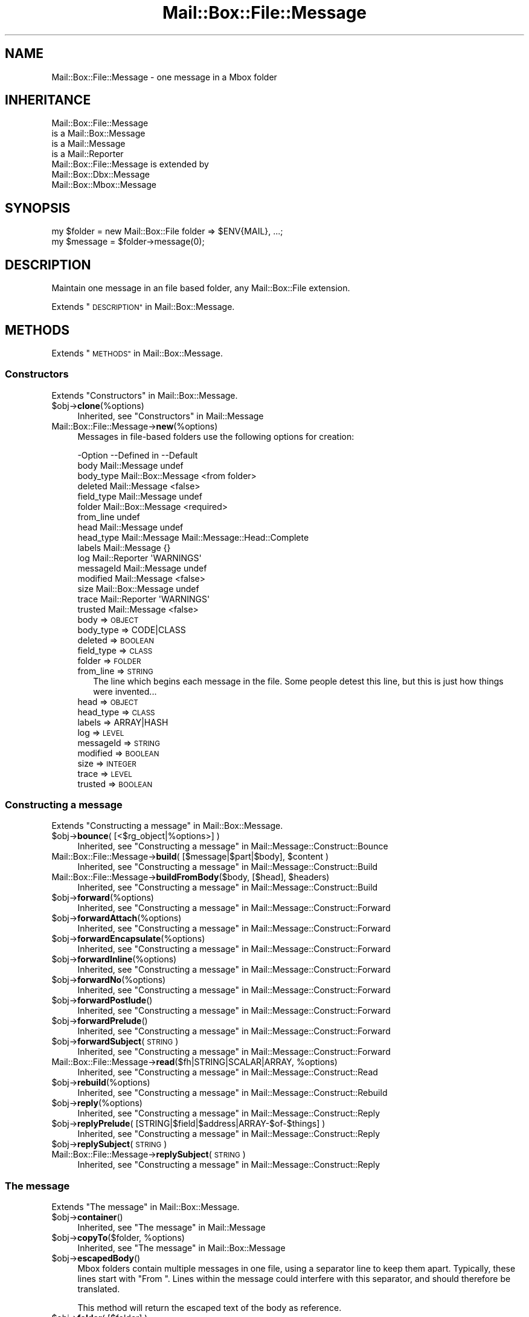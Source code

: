.\" Automatically generated by Pod::Man 4.14 (Pod::Simple 3.40)
.\"
.\" Standard preamble:
.\" ========================================================================
.de Sp \" Vertical space (when we can't use .PP)
.if t .sp .5v
.if n .sp
..
.de Vb \" Begin verbatim text
.ft CW
.nf
.ne \\$1
..
.de Ve \" End verbatim text
.ft R
.fi
..
.\" Set up some character translations and predefined strings.  \*(-- will
.\" give an unbreakable dash, \*(PI will give pi, \*(L" will give a left
.\" double quote, and \*(R" will give a right double quote.  \*(C+ will
.\" give a nicer C++.  Capital omega is used to do unbreakable dashes and
.\" therefore won't be available.  \*(C` and \*(C' expand to `' in nroff,
.\" nothing in troff, for use with C<>.
.tr \(*W-
.ds C+ C\v'-.1v'\h'-1p'\s-2+\h'-1p'+\s0\v'.1v'\h'-1p'
.ie n \{\
.    ds -- \(*W-
.    ds PI pi
.    if (\n(.H=4u)&(1m=24u) .ds -- \(*W\h'-12u'\(*W\h'-12u'-\" diablo 10 pitch
.    if (\n(.H=4u)&(1m=20u) .ds -- \(*W\h'-12u'\(*W\h'-8u'-\"  diablo 12 pitch
.    ds L" ""
.    ds R" ""
.    ds C` ""
.    ds C' ""
'br\}
.el\{\
.    ds -- \|\(em\|
.    ds PI \(*p
.    ds L" ``
.    ds R" ''
.    ds C`
.    ds C'
'br\}
.\"
.\" Escape single quotes in literal strings from groff's Unicode transform.
.ie \n(.g .ds Aq \(aq
.el       .ds Aq '
.\"
.\" If the F register is >0, we'll generate index entries on stderr for
.\" titles (.TH), headers (.SH), subsections (.SS), items (.Ip), and index
.\" entries marked with X<> in POD.  Of course, you'll have to process the
.\" output yourself in some meaningful fashion.
.\"
.\" Avoid warning from groff about undefined register 'F'.
.de IX
..
.nr rF 0
.if \n(.g .if rF .nr rF 1
.if (\n(rF:(\n(.g==0)) \{\
.    if \nF \{\
.        de IX
.        tm Index:\\$1\t\\n%\t"\\$2"
..
.        if !\nF==2 \{\
.            nr % 0
.            nr F 2
.        \}
.    \}
.\}
.rr rF
.\" ========================================================================
.\"
.IX Title "Mail::Box::File::Message 3"
.TH Mail::Box::File::Message 3 "2019-10-04" "perl v5.32.0" "User Contributed Perl Documentation"
.\" For nroff, turn off justification.  Always turn off hyphenation; it makes
.\" way too many mistakes in technical documents.
.if n .ad l
.nh
.SH "NAME"
Mail::Box::File::Message \- one message in a Mbox folder
.SH "INHERITANCE"
.IX Header "INHERITANCE"
.Vb 4
\& Mail::Box::File::Message
\&   is a Mail::Box::Message
\&   is a Mail::Message
\&   is a Mail::Reporter
\&
\& Mail::Box::File::Message is extended by
\&   Mail::Box::Dbx::Message
\&   Mail::Box::Mbox::Message
.Ve
.SH "SYNOPSIS"
.IX Header "SYNOPSIS"
.Vb 2
\& my $folder  = new Mail::Box::File folder => $ENV{MAIL}, ...;
\& my $message = $folder\->message(0);
.Ve
.SH "DESCRIPTION"
.IX Header "DESCRIPTION"
Maintain one message in an file based folder, any Mail::Box::File
extension.
.PP
Extends \*(L"\s-1DESCRIPTION\*(R"\s0 in Mail::Box::Message.
.SH "METHODS"
.IX Header "METHODS"
Extends \*(L"\s-1METHODS\*(R"\s0 in Mail::Box::Message.
.SS "Constructors"
.IX Subsection "Constructors"
Extends \*(L"Constructors\*(R" in Mail::Box::Message.
.ie n .IP "$obj\->\fBclone\fR(%options)" 4
.el .IP "\f(CW$obj\fR\->\fBclone\fR(%options)" 4
.IX Item "$obj->clone(%options)"
Inherited, see \*(L"Constructors\*(R" in Mail::Message
.IP "Mail::Box::File::Message\->\fBnew\fR(%options)" 4
.IX Item "Mail::Box::File::Message->new(%options)"
Messages in file-based folders use the following options for creation:
.Sp
.Vb 10
\& \-Option    \-\-Defined in        \-\-Default
\&  body        Mail::Message       undef
\&  body_type   Mail::Box::Message  <from folder>
\&  deleted     Mail::Message       <false>
\&  field_type  Mail::Message       undef
\&  folder      Mail::Box::Message  <required>
\&  from_line                       undef
\&  head        Mail::Message       undef
\&  head_type   Mail::Message       Mail::Message::Head::Complete
\&  labels      Mail::Message       {}
\&  log         Mail::Reporter      \*(AqWARNINGS\*(Aq
\&  messageId   Mail::Message       undef
\&  modified    Mail::Message       <false>
\&  size        Mail::Box::Message  undef
\&  trace       Mail::Reporter      \*(AqWARNINGS\*(Aq
\&  trusted     Mail::Message       <false>
.Ve
.RS 4
.IP "body => \s-1OBJECT\s0" 2
.IX Item "body => OBJECT"
.PD 0
.IP "body_type => CODE|CLASS" 2
.IX Item "body_type => CODE|CLASS"
.IP "deleted => \s-1BOOLEAN\s0" 2
.IX Item "deleted => BOOLEAN"
.IP "field_type => \s-1CLASS\s0" 2
.IX Item "field_type => CLASS"
.IP "folder => \s-1FOLDER\s0" 2
.IX Item "folder => FOLDER"
.IP "from_line => \s-1STRING\s0" 2
.IX Item "from_line => STRING"
.PD
The line which begins each message in the file. Some people detest
this line, but this is just how things were invented...
.IP "head => \s-1OBJECT\s0" 2
.IX Item "head => OBJECT"
.PD 0
.IP "head_type => \s-1CLASS\s0" 2
.IX Item "head_type => CLASS"
.IP "labels => ARRAY|HASH" 2
.IX Item "labels => ARRAY|HASH"
.IP "log => \s-1LEVEL\s0" 2
.IX Item "log => LEVEL"
.IP "messageId => \s-1STRING\s0" 2
.IX Item "messageId => STRING"
.IP "modified => \s-1BOOLEAN\s0" 2
.IX Item "modified => BOOLEAN"
.IP "size => \s-1INTEGER\s0" 2
.IX Item "size => INTEGER"
.IP "trace => \s-1LEVEL\s0" 2
.IX Item "trace => LEVEL"
.IP "trusted => \s-1BOOLEAN\s0" 2
.IX Item "trusted => BOOLEAN"
.RE
.RS 4
.RE
.PD
.SS "Constructing a message"
.IX Subsection "Constructing a message"
Extends \*(L"Constructing a message\*(R" in Mail::Box::Message.
.ie n .IP "$obj\->\fBbounce\fR( [<$rg_object|%options>] )" 4
.el .IP "\f(CW$obj\fR\->\fBbounce\fR( [<$rg_object|%options>] )" 4
.IX Item "$obj->bounce( [<$rg_object|%options>] )"
Inherited, see \*(L"Constructing a message\*(R" in Mail::Message::Construct::Bounce
.ie n .IP "Mail::Box::File::Message\->\fBbuild\fR( [$message|$part|$body], $content )" 4
.el .IP "Mail::Box::File::Message\->\fBbuild\fR( [$message|$part|$body], \f(CW$content\fR )" 4
.IX Item "Mail::Box::File::Message->build( [$message|$part|$body], $content )"
Inherited, see \*(L"Constructing a message\*(R" in Mail::Message::Construct::Build
.ie n .IP "Mail::Box::File::Message\->\fBbuildFromBody\fR($body, [$head], $headers)" 4
.el .IP "Mail::Box::File::Message\->\fBbuildFromBody\fR($body, [$head], \f(CW$headers\fR)" 4
.IX Item "Mail::Box::File::Message->buildFromBody($body, [$head], $headers)"
Inherited, see \*(L"Constructing a message\*(R" in Mail::Message::Construct::Build
.ie n .IP "$obj\->\fBforward\fR(%options)" 4
.el .IP "\f(CW$obj\fR\->\fBforward\fR(%options)" 4
.IX Item "$obj->forward(%options)"
Inherited, see \*(L"Constructing a message\*(R" in Mail::Message::Construct::Forward
.ie n .IP "$obj\->\fBforwardAttach\fR(%options)" 4
.el .IP "\f(CW$obj\fR\->\fBforwardAttach\fR(%options)" 4
.IX Item "$obj->forwardAttach(%options)"
Inherited, see \*(L"Constructing a message\*(R" in Mail::Message::Construct::Forward
.ie n .IP "$obj\->\fBforwardEncapsulate\fR(%options)" 4
.el .IP "\f(CW$obj\fR\->\fBforwardEncapsulate\fR(%options)" 4
.IX Item "$obj->forwardEncapsulate(%options)"
Inherited, see \*(L"Constructing a message\*(R" in Mail::Message::Construct::Forward
.ie n .IP "$obj\->\fBforwardInline\fR(%options)" 4
.el .IP "\f(CW$obj\fR\->\fBforwardInline\fR(%options)" 4
.IX Item "$obj->forwardInline(%options)"
Inherited, see \*(L"Constructing a message\*(R" in Mail::Message::Construct::Forward
.ie n .IP "$obj\->\fBforwardNo\fR(%options)" 4
.el .IP "\f(CW$obj\fR\->\fBforwardNo\fR(%options)" 4
.IX Item "$obj->forwardNo(%options)"
Inherited, see \*(L"Constructing a message\*(R" in Mail::Message::Construct::Forward
.ie n .IP "$obj\->\fBforwardPostlude\fR()" 4
.el .IP "\f(CW$obj\fR\->\fBforwardPostlude\fR()" 4
.IX Item "$obj->forwardPostlude()"
Inherited, see \*(L"Constructing a message\*(R" in Mail::Message::Construct::Forward
.ie n .IP "$obj\->\fBforwardPrelude\fR()" 4
.el .IP "\f(CW$obj\fR\->\fBforwardPrelude\fR()" 4
.IX Item "$obj->forwardPrelude()"
Inherited, see \*(L"Constructing a message\*(R" in Mail::Message::Construct::Forward
.ie n .IP "$obj\->\fBforwardSubject\fR(\s-1STRING\s0)" 4
.el .IP "\f(CW$obj\fR\->\fBforwardSubject\fR(\s-1STRING\s0)" 4
.IX Item "$obj->forwardSubject(STRING)"
Inherited, see \*(L"Constructing a message\*(R" in Mail::Message::Construct::Forward
.ie n .IP "Mail::Box::File::Message\->\fBread\fR($fh|STRING|SCALAR|ARRAY, %options)" 4
.el .IP "Mail::Box::File::Message\->\fBread\fR($fh|STRING|SCALAR|ARRAY, \f(CW%options\fR)" 4
.IX Item "Mail::Box::File::Message->read($fh|STRING|SCALAR|ARRAY, %options)"
Inherited, see \*(L"Constructing a message\*(R" in Mail::Message::Construct::Read
.ie n .IP "$obj\->\fBrebuild\fR(%options)" 4
.el .IP "\f(CW$obj\fR\->\fBrebuild\fR(%options)" 4
.IX Item "$obj->rebuild(%options)"
Inherited, see \*(L"Constructing a message\*(R" in Mail::Message::Construct::Rebuild
.ie n .IP "$obj\->\fBreply\fR(%options)" 4
.el .IP "\f(CW$obj\fR\->\fBreply\fR(%options)" 4
.IX Item "$obj->reply(%options)"
Inherited, see \*(L"Constructing a message\*(R" in Mail::Message::Construct::Reply
.ie n .IP "$obj\->\fBreplyPrelude\fR( [STRING|$field|$address|ARRAY\-$of\-$things] )" 4
.el .IP "\f(CW$obj\fR\->\fBreplyPrelude\fR( [STRING|$field|$address|ARRAY\-$of\-$things] )" 4
.IX Item "$obj->replyPrelude( [STRING|$field|$address|ARRAY-$of-$things] )"
Inherited, see \*(L"Constructing a message\*(R" in Mail::Message::Construct::Reply
.ie n .IP "$obj\->\fBreplySubject\fR(\s-1STRING\s0)" 4
.el .IP "\f(CW$obj\fR\->\fBreplySubject\fR(\s-1STRING\s0)" 4
.IX Item "$obj->replySubject(STRING)"
.PD 0
.IP "Mail::Box::File::Message\->\fBreplySubject\fR(\s-1STRING\s0)" 4
.IX Item "Mail::Box::File::Message->replySubject(STRING)"
.PD
Inherited, see \*(L"Constructing a message\*(R" in Mail::Message::Construct::Reply
.SS "The message"
.IX Subsection "The message"
Extends \*(L"The message\*(R" in Mail::Box::Message.
.ie n .IP "$obj\->\fBcontainer\fR()" 4
.el .IP "\f(CW$obj\fR\->\fBcontainer\fR()" 4
.IX Item "$obj->container()"
Inherited, see \*(L"The message\*(R" in Mail::Message
.ie n .IP "$obj\->\fBcopyTo\fR($folder, %options)" 4
.el .IP "\f(CW$obj\fR\->\fBcopyTo\fR($folder, \f(CW%options\fR)" 4
.IX Item "$obj->copyTo($folder, %options)"
Inherited, see \*(L"The message\*(R" in Mail::Box::Message
.ie n .IP "$obj\->\fBescapedBody\fR()" 4
.el .IP "\f(CW$obj\fR\->\fBescapedBody\fR()" 4
.IX Item "$obj->escapedBody()"
Mbox folders contain multiple messages in one file, using a separator
line to keep them apart.  Typically, these lines start with \*(L"From \*(R".
Lines within the message could interfere with this separator, and should
therefore be translated.
.Sp
This method will return the escaped text of the body as reference.
.ie n .IP "$obj\->\fBfolder\fR( [$folder] )" 4
.el .IP "\f(CW$obj\fR\->\fBfolder\fR( [$folder] )" 4
.IX Item "$obj->folder( [$folder] )"
Inherited, see \*(L"The message\*(R" in Mail::Box::Message
.ie n .IP "$obj\->\fBfromLine\fR( [$line] )" 4
.el .IP "\f(CW$obj\fR\->\fBfromLine\fR( [$line] )" 4
.IX Item "$obj->fromLine( [$line] )"
Many people detest file-style folders because they store messages all in
one file, where a line starting with \f(CW\*(C`From \*(C'\fR leads the header.  If we
receive a message from a file-based folder, we store that line.  If we write
to such a file, but there is no such line stored, then we try to generate
one.
.Sp
If \f(CW$line\fR is provided, then the starting line is set to this value.
.ie n .IP "$obj\->\fBisDummy\fR()" 4
.el .IP "\f(CW$obj\fR\->\fBisDummy\fR()" 4
.IX Item "$obj->isDummy()"
Inherited, see \*(L"The message\*(R" in Mail::Message
.ie n .IP "$obj\->\fBisPart\fR()" 4
.el .IP "\f(CW$obj\fR\->\fBisPart\fR()" 4
.IX Item "$obj->isPart()"
Inherited, see \*(L"The message\*(R" in Mail::Message
.ie n .IP "$obj\->\fBmessageId\fR()" 4
.el .IP "\f(CW$obj\fR\->\fBmessageId\fR()" 4
.IX Item "$obj->messageId()"
Inherited, see \*(L"The message\*(R" in Mail::Message
.ie n .IP "$obj\->\fBmoveTo\fR($folder, %options)" 4
.el .IP "\f(CW$obj\fR\->\fBmoveTo\fR($folder, \f(CW%options\fR)" 4
.IX Item "$obj->moveTo($folder, %options)"
Inherited, see \*(L"The message\*(R" in Mail::Box::Message
.ie n .IP "$obj\->\fBpartNumber\fR()" 4
.el .IP "\f(CW$obj\fR\->\fBpartNumber\fR()" 4
.IX Item "$obj->partNumber()"
Inherited, see \*(L"The message\*(R" in Mail::Message
.ie n .IP "$obj\->\fBprint\fR( [$fh] )" 4
.el .IP "\f(CW$obj\fR\->\fBprint\fR( [$fh] )" 4
.IX Item "$obj->print( [$fh] )"
Inherited, see \*(L"The message\*(R" in Mail::Message
.ie n .IP "$obj\->\fBsend\fR( [$mailer], %options )" 4
.el .IP "\f(CW$obj\fR\->\fBsend\fR( [$mailer], \f(CW%options\fR )" 4
.IX Item "$obj->send( [$mailer], %options )"
Inherited, see \*(L"The message\*(R" in Mail::Message
.ie n .IP "$obj\->\fBseqnr\fR( [$integer] )" 4
.el .IP "\f(CW$obj\fR\->\fBseqnr\fR( [$integer] )" 4
.IX Item "$obj->seqnr( [$integer] )"
Inherited, see \*(L"The message\*(R" in Mail::Box::Message
.ie n .IP "$obj\->\fBsize\fR()" 4
.el .IP "\f(CW$obj\fR\->\fBsize\fR()" 4
.IX Item "$obj->size()"
Inherited, see \*(L"The message\*(R" in Mail::Message
.ie n .IP "$obj\->\fBtoplevel\fR()" 4
.el .IP "\f(CW$obj\fR\->\fBtoplevel\fR()" 4
.IX Item "$obj->toplevel()"
Inherited, see \*(L"The message\*(R" in Mail::Message
.ie n .IP "$obj\->\fBwrite\fR( [$fh] )" 4
.el .IP "\f(CW$obj\fR\->\fBwrite\fR( [$fh] )" 4
.IX Item "$obj->write( [$fh] )"
Write one message to a file handle.  It is the message including the
leading 'From ' line and trailing blank.  The From-line may interfere
with lines in the body: those lines are escaped with an extra '>'.
.Sp
example:
.Sp
.Vb 3
\& $msg\->write(\e*FILE);    # print the message with encaps to FILE
\& $msg\->write;            # message with encaps to selected filehandle
\& $msg\->print(\e*FILE);    # the message without encaps.
.Ve
.SS "The header"
.IX Subsection "The header"
Extends \*(L"The header\*(R" in Mail::Box::Message.
.ie n .IP "$obj\->\fBbcc\fR()" 4
.el .IP "\f(CW$obj\fR\->\fBbcc\fR()" 4
.IX Item "$obj->bcc()"
Inherited, see \*(L"The header\*(R" in Mail::Message
.ie n .IP "$obj\->\fBcc\fR()" 4
.el .IP "\f(CW$obj\fR\->\fBcc\fR()" 4
.IX Item "$obj->cc()"
Inherited, see \*(L"The header\*(R" in Mail::Message
.ie n .IP "$obj\->\fBdate\fR()" 4
.el .IP "\f(CW$obj\fR\->\fBdate\fR()" 4
.IX Item "$obj->date()"
Inherited, see \*(L"The header\*(R" in Mail::Message
.ie n .IP "$obj\->\fBdestinations\fR()" 4
.el .IP "\f(CW$obj\fR\->\fBdestinations\fR()" 4
.IX Item "$obj->destinations()"
Inherited, see \*(L"The header\*(R" in Mail::Message
.ie n .IP "$obj\->\fBfrom\fR()" 4
.el .IP "\f(CW$obj\fR\->\fBfrom\fR()" 4
.IX Item "$obj->from()"
Inherited, see \*(L"The header\*(R" in Mail::Message
.ie n .IP "$obj\->\fBget\fR($fieldname)" 4
.el .IP "\f(CW$obj\fR\->\fBget\fR($fieldname)" 4
.IX Item "$obj->get($fieldname)"
Inherited, see \*(L"The header\*(R" in Mail::Message
.ie n .IP "$obj\->\fBguessTimestamp\fR()" 4
.el .IP "\f(CW$obj\fR\->\fBguessTimestamp\fR()" 4
.IX Item "$obj->guessTimestamp()"
Inherited, see \*(L"The header\*(R" in Mail::Message
.ie n .IP "$obj\->\fBhead\fR( [$head] )" 4
.el .IP "\f(CW$obj\fR\->\fBhead\fR( [$head] )" 4
.IX Item "$obj->head( [$head] )"
Inherited, see \*(L"The header\*(R" in Mail::Message
.ie n .IP "$obj\->\fBnrLines\fR()" 4
.el .IP "\f(CW$obj\fR\->\fBnrLines\fR()" 4
.IX Item "$obj->nrLines()"
Inherited, see \*(L"The header\*(R" in Mail::Message
.ie n .IP "$obj\->\fBsender\fR()" 4
.el .IP "\f(CW$obj\fR\->\fBsender\fR()" 4
.IX Item "$obj->sender()"
Inherited, see \*(L"The header\*(R" in Mail::Message
.ie n .IP "$obj\->\fBstudy\fR($fieldname)" 4
.el .IP "\f(CW$obj\fR\->\fBstudy\fR($fieldname)" 4
.IX Item "$obj->study($fieldname)"
Inherited, see \*(L"The header\*(R" in Mail::Message
.ie n .IP "$obj\->\fBsubject\fR()" 4
.el .IP "\f(CW$obj\fR\->\fBsubject\fR()" 4
.IX Item "$obj->subject()"
Inherited, see \*(L"The header\*(R" in Mail::Message
.ie n .IP "$obj\->\fBtimestamp\fR()" 4
.el .IP "\f(CW$obj\fR\->\fBtimestamp\fR()" 4
.IX Item "$obj->timestamp()"
Inherited, see \*(L"The header\*(R" in Mail::Message
.ie n .IP "$obj\->\fBto\fR()" 4
.el .IP "\f(CW$obj\fR\->\fBto\fR()" 4
.IX Item "$obj->to()"
Inherited, see \*(L"The header\*(R" in Mail::Message
.SS "The body"
.IX Subsection "The body"
Extends \*(L"The body\*(R" in Mail::Box::Message.
.ie n .IP "$obj\->\fBbody\fR( [$body] )" 4
.el .IP "\f(CW$obj\fR\->\fBbody\fR( [$body] )" 4
.IX Item "$obj->body( [$body] )"
Inherited, see \*(L"The body\*(R" in Mail::Message
.ie n .IP "$obj\->\fBcontentType\fR()" 4
.el .IP "\f(CW$obj\fR\->\fBcontentType\fR()" 4
.IX Item "$obj->contentType()"
Inherited, see \*(L"The body\*(R" in Mail::Message
.ie n .IP "$obj\->\fBdecoded\fR(%options)" 4
.el .IP "\f(CW$obj\fR\->\fBdecoded\fR(%options)" 4
.IX Item "$obj->decoded(%options)"
Inherited, see \*(L"The body\*(R" in Mail::Message
.ie n .IP "$obj\->\fBencode\fR(%options)" 4
.el .IP "\f(CW$obj\fR\->\fBencode\fR(%options)" 4
.IX Item "$obj->encode(%options)"
Inherited, see \*(L"The body\*(R" in Mail::Message
.ie n .IP "$obj\->\fBisMultipart\fR()" 4
.el .IP "\f(CW$obj\fR\->\fBisMultipart\fR()" 4
.IX Item "$obj->isMultipart()"
Inherited, see \*(L"The body\*(R" in Mail::Message
.ie n .IP "$obj\->\fBisNested\fR()" 4
.el .IP "\f(CW$obj\fR\->\fBisNested\fR()" 4
.IX Item "$obj->isNested()"
Inherited, see \*(L"The body\*(R" in Mail::Message
.ie n .IP "$obj\->\fBparts\fR( [<'\s-1ALL\s0'|'\s-1ACTIVE\s0'|'\s-1DELETED\s0'|'\s-1RECURSE\s0'|$filter>] )" 4
.el .IP "\f(CW$obj\fR\->\fBparts\fR( [<'\s-1ALL\s0'|'\s-1ACTIVE\s0'|'\s-1DELETED\s0'|'\s-1RECURSE\s0'|$filter>] )" 4
.IX Item "$obj->parts( [<'ALL'|'ACTIVE'|'DELETED'|'RECURSE'|$filter>] )"
Inherited, see \*(L"The body\*(R" in Mail::Message
.SS "Flags"
.IX Subsection "Flags"
Extends \*(L"Flags\*(R" in Mail::Box::Message.
.ie n .IP "$obj\->\fBdelete\fR()" 4
.el .IP "\f(CW$obj\fR\->\fBdelete\fR()" 4
.IX Item "$obj->delete()"
Inherited, see \*(L"Flags\*(R" in Mail::Message
.ie n .IP "$obj\->\fBdeleted\fR( [\s-1BOOLEAN\s0] )" 4
.el .IP "\f(CW$obj\fR\->\fBdeleted\fR( [\s-1BOOLEAN\s0] )" 4
.IX Item "$obj->deleted( [BOOLEAN] )"
Inherited, see \*(L"Flags\*(R" in Mail::Message
.ie n .IP "$obj\->\fBisDeleted\fR()" 4
.el .IP "\f(CW$obj\fR\->\fBisDeleted\fR()" 4
.IX Item "$obj->isDeleted()"
Inherited, see \*(L"Flags\*(R" in Mail::Message
.ie n .IP "$obj\->\fBisModified\fR()" 4
.el .IP "\f(CW$obj\fR\->\fBisModified\fR()" 4
.IX Item "$obj->isModified()"
Inherited, see \*(L"Flags\*(R" in Mail::Message
.ie n .IP "$obj\->\fBlabel\fR($label|PAIRS)" 4
.el .IP "\f(CW$obj\fR\->\fBlabel\fR($label|PAIRS)" 4
.IX Item "$obj->label($label|PAIRS)"
Inherited, see \*(L"Flags\*(R" in Mail::Message
.ie n .IP "$obj\->\fBlabels\fR()" 4
.el .IP "\f(CW$obj\fR\->\fBlabels\fR()" 4
.IX Item "$obj->labels()"
Inherited, see \*(L"Flags\*(R" in Mail::Message
.ie n .IP "$obj\->\fBlabelsToStatus\fR()" 4
.el .IP "\f(CW$obj\fR\->\fBlabelsToStatus\fR()" 4
.IX Item "$obj->labelsToStatus()"
Inherited, see \*(L"Flags\*(R" in Mail::Message
.ie n .IP "$obj\->\fBmodified\fR( [\s-1BOOLEAN\s0] )" 4
.el .IP "\f(CW$obj\fR\->\fBmodified\fR( [\s-1BOOLEAN\s0] )" 4
.IX Item "$obj->modified( [BOOLEAN] )"
Inherited, see \*(L"Flags\*(R" in Mail::Message
.ie n .IP "$obj\->\fBstatusToLabels\fR()" 4
.el .IP "\f(CW$obj\fR\->\fBstatusToLabels\fR()" 4
.IX Item "$obj->statusToLabels()"
Inherited, see \*(L"Flags\*(R" in Mail::Message
.SS "The whole message as text"
.IX Subsection "The whole message as text"
Extends \*(L"The whole message as text\*(R" in Mail::Box::Message.
.ie n .IP "$obj\->\fBfile\fR()" 4
.el .IP "\f(CW$obj\fR\->\fBfile\fR()" 4
.IX Item "$obj->file()"
Inherited, see \*(L"The whole message as text\*(R" in Mail::Message::Construct::Text
.ie n .IP "$obj\->\fBlines\fR()" 4
.el .IP "\f(CW$obj\fR\->\fBlines\fR()" 4
.IX Item "$obj->lines()"
Inherited, see \*(L"The whole message as text\*(R" in Mail::Message::Construct::Text
.ie n .IP "$obj\->\fBprintStructure\fR( [$fh|undef],[$indent] )" 4
.el .IP "\f(CW$obj\fR\->\fBprintStructure\fR( [$fh|undef],[$indent] )" 4
.IX Item "$obj->printStructure( [$fh|undef],[$indent] )"
Inherited, see \*(L"The whole message as text\*(R" in Mail::Message::Construct::Text
.ie n .IP "$obj\->\fBstring\fR()" 4
.el .IP "\f(CW$obj\fR\->\fBstring\fR()" 4
.IX Item "$obj->string()"
Inherited, see \*(L"The whole message as text\*(R" in Mail::Message::Construct::Text
.SS "Internals"
.IX Subsection "Internals"
Extends \*(L"Internals\*(R" in Mail::Box::Message.
.ie n .IP "$obj\->\fBclonedFrom\fR()" 4
.el .IP "\f(CW$obj\fR\->\fBclonedFrom\fR()" 4
.IX Item "$obj->clonedFrom()"
Inherited, see \*(L"Internals\*(R" in Mail::Message
.ie n .IP "Mail::Box::File::Message\->\fBcoerce\fR($message, %options)" 4
.el .IP "Mail::Box::File::Message\->\fBcoerce\fR($message, \f(CW%options\fR)" 4
.IX Item "Mail::Box::File::Message->coerce($message, %options)"
Inherited, see \*(L"Internals\*(R" in Mail::Message
.ie n .IP "$obj\->\fBdiskDelete\fR()" 4
.el .IP "\f(CW$obj\fR\->\fBdiskDelete\fR()" 4
.IX Item "$obj->diskDelete()"
Inherited, see \*(L"Internals\*(R" in Mail::Box::Message
.ie n .IP "$obj\->\fBfileLocation\fR()" 4
.el .IP "\f(CW$obj\fR\->\fBfileLocation\fR()" 4
.IX Item "$obj->fileLocation()"
Returns the location of the whole message including the from-line.  In
\&\s-1LIST\s0 context, both begin and end are returned.  In \s-1SCALAR\s0 context, only
the begin is passed back.
.ie n .IP "$obj\->\fBisDelayed\fR()" 4
.el .IP "\f(CW$obj\fR\->\fBisDelayed\fR()" 4
.IX Item "$obj->isDelayed()"
Inherited, see \*(L"Internals\*(R" in Mail::Message
.ie n .IP "$obj\->\fBloadBody\fR()" 4
.el .IP "\f(CW$obj\fR\->\fBloadBody\fR()" 4
.IX Item "$obj->loadBody()"
.PD 0
.ie n .IP "$obj\->\fBmoveLocation\fR($distance)" 4
.el .IP "\f(CW$obj\fR\->\fBmoveLocation\fR($distance)" 4
.IX Item "$obj->moveLocation($distance)"
.PD
The message is relocated in the file, being moved over \f(CW$distance\fR bytes.
Setting a new location will update the according information in the header
and body.
.ie n .IP "$obj\->\fBreadBody\fR( $parser, $head, [$bodytype] )" 4
.el .IP "\f(CW$obj\fR\->\fBreadBody\fR( \f(CW$parser\fR, \f(CW$head\fR, [$bodytype] )" 4
.IX Item "$obj->readBody( $parser, $head, [$bodytype] )"
Inherited, see \*(L"Internals\*(R" in Mail::Box::Message
.ie n .IP "$obj\->\fBreadFromParser\fR($parser)" 4
.el .IP "\f(CW$obj\fR\->\fBreadFromParser\fR($parser)" 4
.IX Item "$obj->readFromParser($parser)"
Read one message from a Mail::Box::File based folder, including the
leading message separator.
.ie n .IP "$obj\->\fBreadHead\fR( $parser, [$class] )" 4
.el .IP "\f(CW$obj\fR\->\fBreadHead\fR( \f(CW$parser\fR, [$class] )" 4
.IX Item "$obj->readHead( $parser, [$class] )"
Inherited, see \*(L"Internals\*(R" in Mail::Message
.ie n .IP "$obj\->\fBrecursiveRebuildPart\fR($part, %options)" 4
.el .IP "\f(CW$obj\fR\->\fBrecursiveRebuildPart\fR($part, \f(CW%options\fR)" 4
.IX Item "$obj->recursiveRebuildPart($part, %options)"
Inherited, see \*(L"Internals\*(R" in Mail::Message::Construct::Rebuild
.ie n .IP "$obj\->\fBstoreBody\fR($body)" 4
.el .IP "\f(CW$obj\fR\->\fBstoreBody\fR($body)" 4
.IX Item "$obj->storeBody($body)"
Inherited, see \*(L"Internals\*(R" in Mail::Message
.ie n .IP "$obj\->\fBtakeMessageId\fR( [\s-1STRING\s0] )" 4
.el .IP "\f(CW$obj\fR\->\fBtakeMessageId\fR( [\s-1STRING\s0] )" 4
.IX Item "$obj->takeMessageId( [STRING] )"
Inherited, see \*(L"Internals\*(R" in Mail::Message
.SS "Error handling"
.IX Subsection "Error handling"
Extends \*(L"Error handling\*(R" in Mail::Box::Message.
.ie n .IP "$obj\->\fB\s-1AUTOLOAD\s0\fR()" 4
.el .IP "\f(CW$obj\fR\->\fB\s-1AUTOLOAD\s0\fR()" 4
.IX Item "$obj->AUTOLOAD()"
Inherited, see \*(L"\s-1METHODS\*(R"\s0 in Mail::Message::Construct
.ie n .IP "$obj\->\fBaddReport\fR($object)" 4
.el .IP "\f(CW$obj\fR\->\fBaddReport\fR($object)" 4
.IX Item "$obj->addReport($object)"
Inherited, see \*(L"Error handling\*(R" in Mail::Reporter
.ie n .IP "$obj\->\fBdefaultTrace\fR( [$level]|[$loglevel, $tracelevel]|[$level, $callback] )" 4
.el .IP "\f(CW$obj\fR\->\fBdefaultTrace\fR( [$level]|[$loglevel, \f(CW$tracelevel\fR]|[$level, \f(CW$callback\fR] )" 4
.IX Item "$obj->defaultTrace( [$level]|[$loglevel, $tracelevel]|[$level, $callback] )"
.PD 0
.ie n .IP "Mail::Box::File::Message\->\fBdefaultTrace\fR( [$level]|[$loglevel, $tracelevel]|[$level, $callback] )" 4
.el .IP "Mail::Box::File::Message\->\fBdefaultTrace\fR( [$level]|[$loglevel, \f(CW$tracelevel\fR]|[$level, \f(CW$callback\fR] )" 4
.IX Item "Mail::Box::File::Message->defaultTrace( [$level]|[$loglevel, $tracelevel]|[$level, $callback] )"
.PD
Inherited, see \*(L"Error handling\*(R" in Mail::Reporter
.ie n .IP "$obj\->\fBerrors\fR()" 4
.el .IP "\f(CW$obj\fR\->\fBerrors\fR()" 4
.IX Item "$obj->errors()"
Inherited, see \*(L"Error handling\*(R" in Mail::Reporter
.ie n .IP "$obj\->\fBlog\fR( [$level, [$strings]] )" 4
.el .IP "\f(CW$obj\fR\->\fBlog\fR( [$level, [$strings]] )" 4
.IX Item "$obj->log( [$level, [$strings]] )"
.PD 0
.IP "Mail::Box::File::Message\->\fBlog\fR( [$level, [$strings]] )" 4
.IX Item "Mail::Box::File::Message->log( [$level, [$strings]] )"
.PD
Inherited, see \*(L"Error handling\*(R" in Mail::Reporter
.ie n .IP "$obj\->\fBlogPriority\fR($level)" 4
.el .IP "\f(CW$obj\fR\->\fBlogPriority\fR($level)" 4
.IX Item "$obj->logPriority($level)"
.PD 0
.IP "Mail::Box::File::Message\->\fBlogPriority\fR($level)" 4
.IX Item "Mail::Box::File::Message->logPriority($level)"
.PD
Inherited, see \*(L"Error handling\*(R" in Mail::Reporter
.ie n .IP "$obj\->\fBlogSettings\fR()" 4
.el .IP "\f(CW$obj\fR\->\fBlogSettings\fR()" 4
.IX Item "$obj->logSettings()"
Inherited, see \*(L"Error handling\*(R" in Mail::Reporter
.ie n .IP "$obj\->\fBnotImplemented\fR()" 4
.el .IP "\f(CW$obj\fR\->\fBnotImplemented\fR()" 4
.IX Item "$obj->notImplemented()"
Inherited, see \*(L"Error handling\*(R" in Mail::Reporter
.ie n .IP "$obj\->\fBreport\fR( [$level] )" 4
.el .IP "\f(CW$obj\fR\->\fBreport\fR( [$level] )" 4
.IX Item "$obj->report( [$level] )"
Inherited, see \*(L"Error handling\*(R" in Mail::Reporter
.ie n .IP "$obj\->\fBreportAll\fR( [$level] )" 4
.el .IP "\f(CW$obj\fR\->\fBreportAll\fR( [$level] )" 4
.IX Item "$obj->reportAll( [$level] )"
Inherited, see \*(L"Error handling\*(R" in Mail::Reporter
.ie n .IP "$obj\->\fBshortSize\fR( [$value] )" 4
.el .IP "\f(CW$obj\fR\->\fBshortSize\fR( [$value] )" 4
.IX Item "$obj->shortSize( [$value] )"
.PD 0
.IP "Mail::Box::File::Message\->\fBshortSize\fR( [$value] )" 4
.IX Item "Mail::Box::File::Message->shortSize( [$value] )"
.PD
Inherited, see \*(L"Error handling\*(R" in Mail::Message
.ie n .IP "$obj\->\fBshortString\fR()" 4
.el .IP "\f(CW$obj\fR\->\fBshortString\fR()" 4
.IX Item "$obj->shortString()"
Inherited, see \*(L"Error handling\*(R" in Mail::Message
.ie n .IP "$obj\->\fBtrace\fR( [$level] )" 4
.el .IP "\f(CW$obj\fR\->\fBtrace\fR( [$level] )" 4
.IX Item "$obj->trace( [$level] )"
Inherited, see \*(L"Error handling\*(R" in Mail::Reporter
.ie n .IP "$obj\->\fBwarnings\fR()" 4
.el .IP "\f(CW$obj\fR\->\fBwarnings\fR()" 4
.IX Item "$obj->warnings()"
Inherited, see \*(L"Error handling\*(R" in Mail::Reporter
.SS "Cleanup"
.IX Subsection "Cleanup"
Extends \*(L"Cleanup\*(R" in Mail::Box::Message.
.ie n .IP "$obj\->\fB\s-1DESTROY\s0\fR()" 4
.el .IP "\f(CW$obj\fR\->\fB\s-1DESTROY\s0\fR()" 4
.IX Item "$obj->DESTROY()"
Inherited, see \*(L"Cleanup\*(R" in Mail::Reporter
.ie n .IP "$obj\->\fBdestruct\fR()" 4
.el .IP "\f(CW$obj\fR\->\fBdestruct\fR()" 4
.IX Item "$obj->destruct()"
Inherited, see \*(L"Cleanup\*(R" in Mail::Box::Message
.SH "DETAILS"
.IX Header "DETAILS"
Extends \*(L"\s-1DETAILS\*(R"\s0 in Mail::Box::Message.
.SH "DIAGNOSTICS"
.IX Header "DIAGNOSTICS"
.ie n .IP "Error: Cannot coerce a $class object into a $class object" 4
.el .IP "Error: Cannot coerce a \f(CW$class\fR object into a \f(CW$class\fR object" 4
.IX Item "Error: Cannot coerce a $class object into a $class object"
.PD 0
.ie n .IP "Error: Cannot include forward source as $include." 4
.el .IP "Error: Cannot include forward source as \f(CW$include\fR." 4
.IX Item "Error: Cannot include forward source as $include."
.PD
Unknown alternative for the forward(include).  Valid choices are
\&\f(CW\*(C`NO\*(C'\fR, \f(CW\*(C`INLINE\*(C'\fR, \f(CW\*(C`ATTACH\*(C'\fR, and \f(CW\*(C`ENCAPSULATE\*(C'\fR.
.ie n .IP "Error: Cannot include reply source as $include." 4
.el .IP "Error: Cannot include reply source as \f(CW$include\fR." 4
.IX Item "Error: Cannot include reply source as $include."
Unknown alternative for the \f(CW\*(C`include\*(C'\fR option of \fBreply()\fR.  Valid
choices are \f(CW\*(C`NO\*(C'\fR, \f(CW\*(C`INLINE\*(C'\fR, and \f(CW\*(C`ATTACH\*(C'\fR.
.IP "Error: Method bounce requires To, Cc, or Bcc" 4
.IX Item "Error: Method bounce requires To, Cc, or Bcc"
The message \fBbounce()\fR method forwards a received message off to someone
else without modification; you must specified it's new destination.
If you have the urge not to specify any destination, you probably
are looking for \fBreply()\fR. When you wish to modify the content, use
\&\fBforward()\fR.
.IP "Error: Method forwardAttach requires a preamble" 4
.IX Item "Error: Method forwardAttach requires a preamble"
.PD 0
.IP "Error: Method forwardEncapsulate requires a preamble" 4
.IX Item "Error: Method forwardEncapsulate requires a preamble"
.IP "Error: No address to create forwarded to." 4
.IX Item "Error: No address to create forwarded to."
.PD
If a forward message is created, a destination address must be specified.
.IP "Error: No default mailer found to send message." 4
.IX Item "Error: No default mailer found to send message."
The message \fBsend()\fR mechanism had not enough information to automatically
find a mail transfer agent to sent this message.  Specify a mailer
explicitly using the \f(CW\*(C`via\*(C'\fR options.
.ie n .IP "Error: No rebuild rule $name defined." 4
.el .IP "Error: No rebuild rule \f(CW$name\fR defined." 4
.IX Item "Error: No rebuild rule $name defined."
.PD 0
.IP "Error: Only \fBbuild()\fR Mail::Message's; they are not in a folder yet" 4
.IX Item "Error: Only build() Mail::Message's; they are not in a folder yet"
.PD
You may wish to construct a message to be stored in a some kind
of folder, but you need to do that in two steps.  First, create a
normal Mail::Message, and then add it to the folder.  During this
\&\fBMail::Box::addMessage()\fR process, the message will get \fBcoerce()\fR\-d
into the right message type, adding storage information and the like.
.ie n .IP "Error: Package $package does not implement $method." 4
.el .IP "Error: Package \f(CW$package\fR does not implement \f(CW$method\fR." 4
.IX Item "Error: Package $package does not implement $method."
Fatal error: the specific package (or one of its superclasses) does not
implement this method where it should. This message means that some other
related classes do implement this method however the class at hand does
not.  Probably you should investigate this and probably inform the author
of the package.
.IP "Error: Unable to read delayed body." 4
.IX Item "Error: Unable to read delayed body."
.PD 0
.IP "Error: coercion starts with some object" 4
.IX Item "Error: coercion starts with some object"
.PD
.SH "SEE ALSO"
.IX Header "SEE ALSO"
This module is part of Mail-Box distribution version 3.008,
built on October 04, 2019. Website: \fIhttp://perl.overmeer.net/CPAN/\fR
.SH "LICENSE"
.IX Header "LICENSE"
Copyrights 2001\-2019 by [Mark Overmeer]. For other contributors see ChangeLog.
.PP
This program is free software; you can redistribute it and/or modify it
under the same terms as Perl itself.
See \fIhttp://dev.perl.org/licenses/\fR
